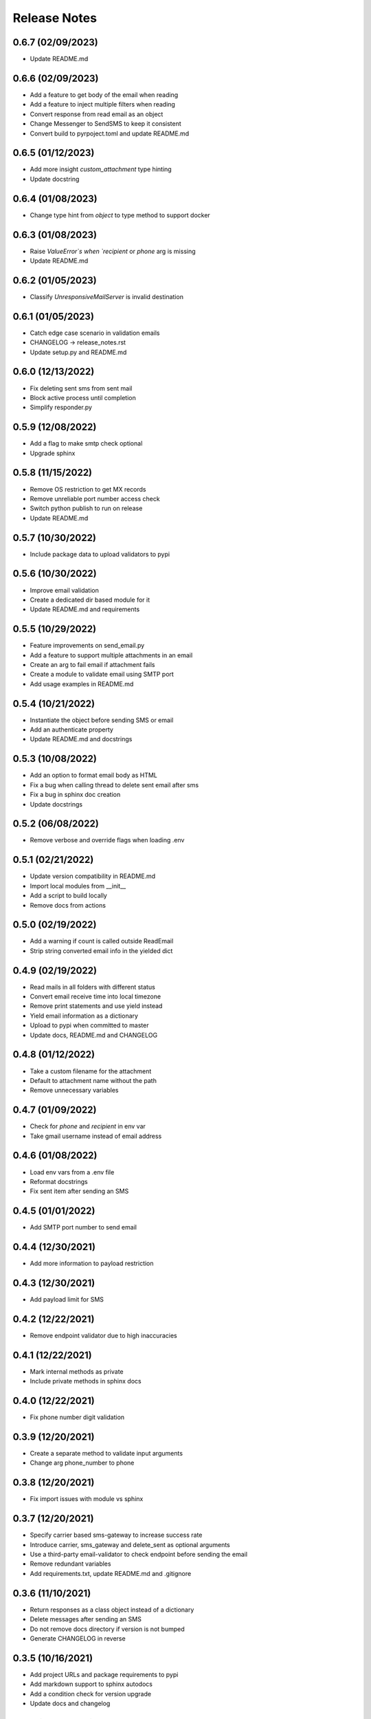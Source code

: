 Release Notes
=============

0.6.7 (02/09/2023)
------------------
- Update README.md

0.6.6 (02/09/2023)
------------------
- Add a feature to get body of the email when reading
- Add a feature to inject multiple filters when reading
- Convert response from read email as an object
- Change Messenger to SendSMS to keep it consistent
- Convert build to pyrpoject.toml and update README.md

0.6.5 (01/12/2023)
------------------
- Add more insight `custom_attachment` type hinting
- Update docstring

0.6.4 (01/08/2023)
------------------
- Change type hint from `object` to type method to support docker

0.6.3 (01/08/2023)
------------------
- Raise `ValueError`s when `recipient` or `phone` arg is missing
- Update README.md

0.6.2 (01/05/2023)
------------------
- Classify `UnresponsiveMailServer` is invalid destination

0.6.1 (01/05/2023)
------------------
- Catch edge case scenario in validation emails
- CHANGELOG -> release_notes.rst
- Update setup.py and README.md

0.6.0 (12/13/2022)
------------------
- Fix deleting sent sms from sent mail
- Block active process until completion
- Simplify responder.py

0.5.9 (12/08/2022)
------------------
- Add a flag to make smtp check optional
- Upgrade sphinx

0.5.8 (11/15/2022)
------------------
- Remove OS restriction to get MX records
- Remove unreliable port number access check
- Switch python publish to run on release
- Update README.md

0.5.7 (10/30/2022)
------------------
- Include package data to upload validators to pypi

0.5.6 (10/30/2022)
------------------
- Improve email validation
- Create a dedicated dir based module for it
- Update README.md and requirements

0.5.5 (10/29/2022)
------------------
- Feature improvements on send_email.py
- Add a feature to support multiple attachments in an email
- Create an arg to fail email if attachment fails
- Create a module to validate email using SMTP port
- Add usage examples in README.md

0.5.4 (10/21/2022)
------------------
- Instantiate the object before sending SMS or email
- Add an authenticate property
- Update README.md and docstrings

0.5.3 (10/08/2022)
------------------
- Add an option to format email body as HTML
- Fix a bug when calling thread to delete sent email after sms
- Fix a bug in sphinx doc creation
- Update docstrings

0.5.2 (06/08/2022)
------------------
- Remove verbose and override flags when loading .env

0.5.1 (02/21/2022)
------------------
- Update version compatibility in README.md
- Import local modules from __init__
- Add a script to build locally
- Remove docs from actions

0.5.0 (02/19/2022)
------------------
- Add a warning if count is called outside ReadEmail
- Strip string converted email info in the yielded dict

0.4.9 (02/19/2022)
------------------
- Read mails in all folders with different status
- Convert email receive time into local timezone
- Remove print statements and use yield instead
- Yield email information as a dictionary
- Upload to pypi when committed to master
- Update docs, README.md and CHANGELOG

0.4.8 (01/12/2022)
------------------
- Take a custom filename for the attachment
- Default to attachment name without the path
- Remove unnecessary variables

0.4.7 (01/09/2022)
------------------
- Check for `phone` and `recipient` in env var
- Take gmail username instead of email address

0.4.6 (01/08/2022)
------------------
- Load env vars from a .env file
- Reformat docstrings
- Fix sent item after sending an SMS

0.4.5 (01/01/2022)
------------------
- Add SMTP port number to send email

0.4.4 (12/30/2021)
------------------
- Add more information to payload restriction

0.4.3 (12/30/2021)
------------------
- Add payload limit for SMS

0.4.2 (12/22/2021)
------------------
- Remove endpoint validator due to high inaccuracies

0.4.1 (12/22/2021)
------------------
- Mark internal methods as private
- Include private methods in sphinx docs

0.4.0 (12/22/2021)
------------------
- Fix phone number digit validation

0.3.9 (12/20/2021)
------------------
- Create a separate method to validate input arguments
- Change arg phone_number to phone

0.3.8 (12/20/2021)
------------------
- Fix import issues with module vs sphinx

0.3.7 (12/20/2021)
------------------
- Specify carrier based sms-gateway to increase success rate
- Introduce carrier, sms_gateway and delete_sent as optional arguments
- Use a third-party email-validator to check endpoint before sending the email
- Remove redundant variables
- Add requirements.txt, update README.md and .gitignore

0.3.6 (11/10/2021)
------------------
- Return responses as a class object instead of a dictionary
- Delete messages after sending an SMS
- Do not remove docs directory if version is not bumped
- Generate CHANGELOG in reverse

0.3.5 (10/16/2021)
------------------
- Add project URLs and package requirements to pypi
- Add markdown support to sphinx autodocs
- Add a condition check for version upgrade
- Update docs and changelog

0.3.4 (08/11/2021)
------------------
- Add new lines to the message start to separate subject and body of the SMS
- Update sphinx documentation to 4.1.2

0.3.3 (08/04/2021)
------------------
- Fix incorrect HTTP return codes

0.3.2 (07/24/2021)
------------------
- Remove logger module.
- Add exception handlers for Messenger class.
- Update docs and CHANGELOG
- Bump version.

0.3.1 (07/22/2021)
------------------
- Return a dictionary element after sending an email/SMS.
- Add status code and description to return dict.
- Update docs and CHANGELOG
- Bump version.

0.3.0 (07/19/2021)
------------------
- Allow users to add multiple recipients while sending email.
- Add CC and BCC options.
- Check if attachment file is available before trying to attach.
- Wrap recipient, cc and bcc items in a single list before email kick off.
- Remove sender arg and default to the user login email address.
- Fix version number format.

0.2.9 (07/19/2021)
------------------
- Add logging
- Remove print statements
- Bump version

0.2.8 (07/19/2021)
------------------
- Bump version to support github action
- Auto upload to pypi

0.2.7 (07/19/2021)
------------------
- auto upload to pypi when tagged a release version

0.2.6 (07/19/2021)
------------------
- onboard docs.yml but only prints a statement

0.2.5 (07/19/2021)
------------------
- Add badges
- Update README.md and CHANGELOG
- Bump version

0.2.4 (07/18/2021)
------------------
- Onboard `pypi` module
- Add `setup.py`, `setup.cfg`, `__init__.py`, `CHANGELOG`
- Update README.md and docs
- Move files to `gmailconnector` support package

0.2.3 (07/18/2021)
------------------
- Increase page width and update README.md

0.2.2 (07/18/2021)
------------------
- Onboard send_sms.py and update docs

0.2.1 (07/17/2021)
------------------
- Onboard sphinx auto generated documentation

0.2.0 (07/17/2021)
------------------
- Refactor read_email.py and add send_email.py
- Add pre-commit for linting
- Update README.md

0.1.9 (06/28/2020)
------------------
- update README.md

0.1.8 (06/28/2020)
------------------
- add LICENSE

0.1.7 (06/28/2020)
------------------
- look for env variables before failing

0.1.6 (06/27/2020)
------------------
- included exception handler

0.1.5 (06/27/2020)
------------------
- modify date time type standards instead of using index values

0.1.4 (06/11/2020)
------------------
- fix typo

0.1.3 (06/09/2020)
------------------
- improve coding standards

0.1.2 (06/08/2020)
------------------
- improve coding standards

0.1.1 (06/08/2020)
------------------
- added comments

0.1.0 (06/08/2020)
------------------
- get user input before reading multiple emails

0.0.9 (06/08/2020)
------------------
- get user input before showing any content

0.0.8 (06/08/2020)
------------------
- include number of unread emails on top

0.0.7 (06/08/2020)
------------------
- user input condition to read email

0.0.6 (06/08/2020)
------------------
- pdt to cdt

0.0.5 (06/08/2020)
------------------
- added time when the email was received

0.0.4 (06/08/2020)
------------------
- decode body of the email and display only text part

0.0.3 (06/08/2020)
------------------
- decode raw email using email library

0.0.2 (06/08/2020)
------------------
- read raw email

0.0.1 (06/07/2020)
------------------
- Initial commit
